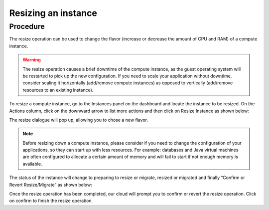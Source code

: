 ####################
Resizing an instance
####################


*********
Procedure
*********

The resize operation can be used to change the flavor (increase or decrease the
amount of CPU and RAM) of a compute instance.

.. warning::
  The resize operation causes a brief downtime of the compute instance, as the
  guest operating system will be restarted to pick up the new configuration. If
  you need to scale your application without downtime, consider scaling it
  horizontally (add/remove compute instances) as opposed to vertically
  (add/remove resources to an existing instance).

To resize a compute instance, go to the Instances panel on the dashboard and
locate the instance to be resized. On the Actions column, click on the downward
arrow to list more actions and then click on Resize Instance as shown below:

.. image:: ../_static/compute-resize-button.png
   :align: center

The resize dialogue will pop up, allowing you to chose a new flavor.

.. image:: ../_static/compute-resize-action.png
   :align: center

.. note::
  Before resizing down a compute instance, please consider if you need to
  change the configuration of your applications, so they can start up with less
  resources. For example: databases and Java virtual machines are often
  configured to allocate a certain amount of memory and will fail to start if not
  enough memory is available.

The status of the instance will change to preparing to resize or migrate,
resized or migrated and finally “Confirm or Revert Resize/Migrate” as shown
below:

.. image:: ../_static/compute-confirm-resize.png
   :align: center

Once the resize operation has been completed, our cloud will prompt you to
confirm or revert the resize operation. Click on confirm to finish the resize
operation.

